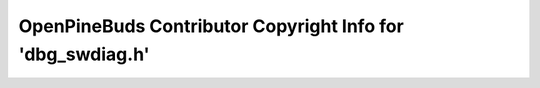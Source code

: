 ===========================================================
OpenPineBuds Contributor Copyright Info for 'dbg_swdiag.h'
===========================================================

